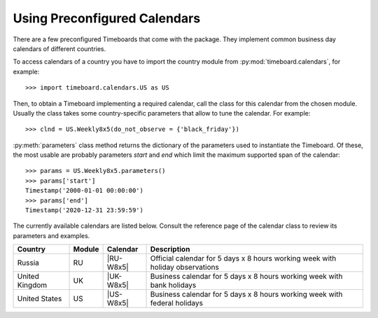 *****************************
Using Preconfigured Calendars
*****************************

There are a few preconfigured Timeboards that come with the package. They implement common business day calendars of different countries.

To access calendars of a country you have to import the country module from  :py:mod:`timeboard.calendars`, for example::

    >>> import timeboard.calendars.US as US

Then, to obtain a Timeboard implementing a required calendar, call the class for this calendar from the chosen module. Usually the class takes some country-specific parameters that allow to tune the calendar. For example::

    >>> clnd = US.Weekly8x5(do_not_observe = {'black_friday'})

:py:meth:`parameters` class method returns the dictionary of the parameters used to instantiate the Timeboard. Of these, the most usable are probably parameters `start` and `end` which limit the maximum supported span of the calendar::

    >>> params = US.Weekly8x5.parameters()
    >>> params['start']
    Timestamp('2000-01-01 00:00:00')
    >>> params['end']
    Timestamp('2020-12-31 23:59:59')

The currently available calendars are listed below. Consult the reference page of the calendar class to review its parameters and examples.

=============== ====== =========== ===========================================
Country         Module Calendar    Description
=============== ====== =========== ===========================================
Russia          RU     |RU-W8x5|   Official calendar for 5 days x 8 hours
                                   working week with holiday observations

United Kingdom  UK     |UK-W8x5|   Business calendar for 5 days x 8 hours
                                   working week with bank holidays

United States   US     |US-W8x5|   Business calendar for 5 days x 8 hours
                                   working week with federal holidays
=============== ====== =========== ===========================================

.. |RU-W8x5| replace:: :py:class:`~timeboard.calendars.RU.Weekly8x5`

.. |UK-W8x5| replace:: :py:class:`~timeboard.calendars.UK.Weekly8x5`

.. |US-W8x5| replace:: :py:class:`~timeboard.calendars.US.Weekly8x5`

